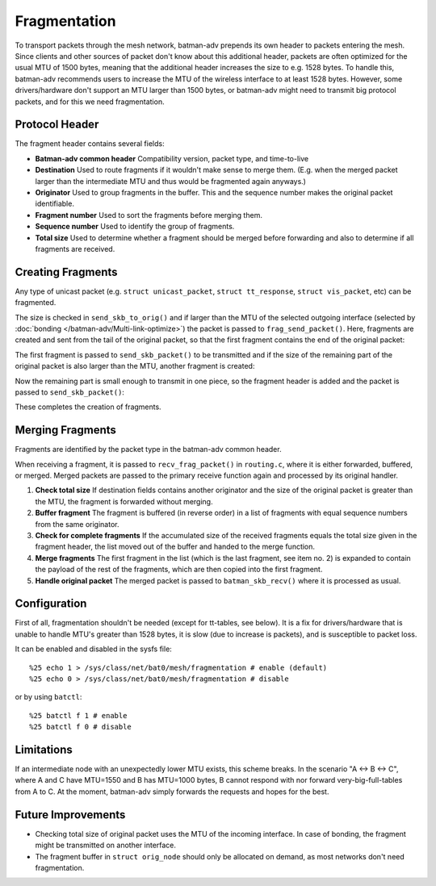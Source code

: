 .. SPDX-License-Identifier: GPL-2.0

Fragmentation
=============

To transport packets through the mesh network, batman-adv prepends its
own header to packets entering the mesh. Since clients and other sources
of packet don't know about this additional header, packets are often
optimized for the usual MTU of 1500 bytes, meaning that the additional
header increases the size to e.g. 1528 bytes. To handle this, batman-adv
recommends users to increase the MTU of the wireless interface to at
least 1528 bytes. However, some drivers/hardware don't support an MTU
larger than 1500 bytes, or batman-adv might need to transmit big
protocol packets, and for this we need fragmentation.

Protocol Header
---------------

The fragment header contains several fields:

-  **Batman-adv common header**
   Compatibility version, packet type, and time-to-live
-  **Destination**
   Used to route fragments if it wouldn't make sense to merge them.
   (E.g. when the merged packet larger than the intermediate MTU and
   thus would be fragmented again anyways.)
-  **Originator**
   Used to group fragments in the buffer. This and the sequence number
   makes the original packet identifiable.
-  **Fragment number**
   Used to sort the fragments before merging them.
-  **Sequence number**
   Used to identify the group of fragments.
-  **Total size**
   Used to determine whether a fragment should be merged before
   forwarding and also to determine if all fragments are received.

Creating Fragments
------------------

Any type of unicast packet (e.g. ``struct unicast_packet``,
``struct tt_response``, ``struct vis_packet``, etc) can be fragmented.

|image0|

The size is checked in ``send_skb_to_orig()`` and if larger than the MTU
of the selected outgoing interface (selected by
:doc:`bonding </batman-adv/Multi-link-optimize>`) the packet
is passed to ``frag_send_packet()``. Here, fragments are created and
sent from the tail of the original packet, so that the first fragment
contains the end of the original packet:

|image1|

The first fragment is passed to ``send_skb_packet()`` to be transmitted
and if the size of the remaining part of the original packet is also
larger than the MTU, another fragment is created:

|image2|

Now the remaining part is small enough to transmit in one piece, so the
fragment header is added and the packet is passed to
``send_skb_packet()``:

|image3|

These completes the creation of fragments.

Merging Fragments
-----------------

Fragments are identified by the packet type in the batman-adv common
header.

|image4|

When receiving a fragment, it is passed to ``recv_frag_packet()`` in
``routing.c``, where it is either forwarded, buffered, or merged. Merged
packets are passed to the primary receive function again and processed
by its original handler.

#. **Check total size**
   If destination fields contains another originator and the size of the
   original packet is greater than the MTU, the fragment is forwarded
   without merging.
#. **Buffer fragment**
   The fragment is buffered (in reverse order) in a list of fragments
   with equal sequence numbers from the same originator.
#. **Check for complete fragments**
   If the accumulated size of the received fragments equals the total
   size given in the fragment header, the list moved out of the buffer
   and handed to the merge function.
#. **Merge fragments**
   The first fragment in the list (which is the last fragment, see item
   no. 2) is expanded to contain the payload of the rest of the
   fragments, which are then copied into the first fragment.
#. **Handle original packet**
   The merged packet is passed to ``batman_skb_recv()`` where it is
   processed as usual.

Configuration
-------------

First of all, fragmentation shouldn't be needed (except for tt-tables,
see below). It is a fix for drivers/hardware that is unable to handle
MTU's greater than 1528 bytes, it is slow (due to increase is packets),
and is susceptible to packet loss.

It can be enabled and disabled in the sysfs file:

::

    %25 echo 1 > /sys/class/net/bat0/mesh/fragmentation # enable (default)
    %25 echo 0 > /sys/class/net/bat0/mesh/fragmentation # disable

or by using ``batctl``:

::

    %25 batctl f 1 # enable
    %25 batctl f 0 # disable

Limitations
-----------

If an intermediate node with an unexpectedly lower MTU exists, this
scheme breaks. In the scenario "A <-> B <-> C", where A and C have
MTU=1550 and B has MTU=1000 bytes, B cannot respond with nor forward
very-big-full-tables from A to C. At the moment, batman-adv simply
forwards the requests and hopes for the best.

Future Improvements
-------------------

-  Checking total size of original packet uses the MTU of the incoming
   interface. In case of bonding, the fragment might be transmitted on
   another interface.
-  The fragment buffer in ``struct orig_node`` should only be allocated
   on demand, as most networks don't need fragmentation.

.. |image0| image:: tx.png
.. |image1| image:: first_fragment.png
.. |image2| image:: second_fragment.png
.. |image3| image:: third_fragment.png
.. |image4| image:: rx.png


